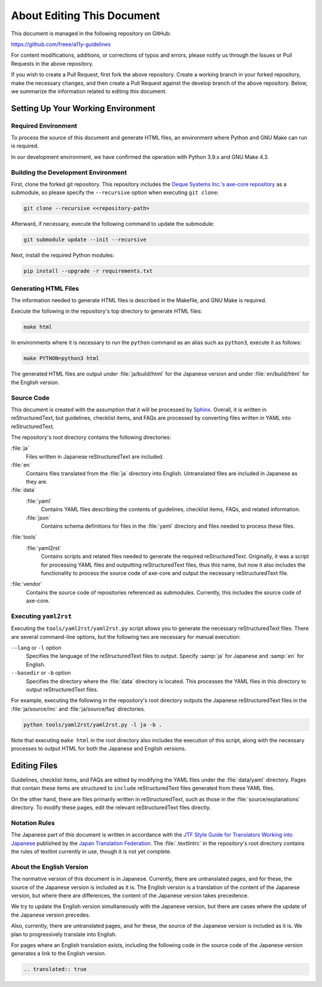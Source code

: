 .. _intro-contributing:

###########################
About Editing This Document
###########################

This document is managed in the following repository on GitHub:

https://github.com/freee/a11y-guidelines

For content modifications, additions, or corrections of typos and errors, please notify us through the Issues or Pull Requests in the above repository.

If you wish to create a Pull Request, first fork the above repository. Create a working branch in your forked repository, make the necessary changes, and then create a Pull Request against the develop branch of the above repository.
Below, we summarize the information related to editing this document.

***********************************
Setting Up Your Working Environment
***********************************

Required Environment
====================

To process the source of this document and generate HTML files, an environment where Python and GNU Make can run is required.

In our development environment, we have confirmed the operation with Python 3.9.x and GNU Make 4.3.

Building the Development Environment
====================================

First, clone the forked git repository.
This repository includes the `Deque Systems Inc.'s axe-core repository`_ as a submodule, so please specify the ``--recursive`` option when executing ``git clone``:

.. code:: shell

   git clone --recursive <<repository-path>

Afterward, if necessary, execute the following command to update the submodule:

.. code:: shell

   git submodule update --init --recursive

Next, install the required Python modules:

.. code-block:: shell

   pip install --upgrade -r requirements.txt

Generating HTML Files
=====================

The information needed to generate HTML files is described in the Makefile, and GNU Make is required.

Execute the following in the repository's top directory to generate HTML files:

.. code:: shell

   make html

In environments where it is necessary to run the ``python`` command as an alias such as ``python3``, execute it as follows:

.. code:: shell

   make PYTHON=python3 html

The generated HTML files are output under :file:`ja/build/html` for the Japanese version and under :file:`en/build/html` for the English version.

Source Code
===========

This document is created with the assumption that it will be processed by `Sphinx`_.
Overall, it is written in reStructuredText, but guidelines, checklist items, and FAQs are processed by converting files written in YAML into reStructuredText.

The repository's root directory contains the following directories:

:file:`ja`
   Files written in Japanese reStructuredText are included.
:file:`en`
   Contains files translated from the :file:`ja` directory into English. Untranslated files are included in Japanese as they are.
:file:`data`
   :file:`yaml`
      Contains YAML files describing the contents of guidelines, checklist items, FAQs, and related information.
   :file:`json`
      Contains schema definitions for files in the :file:`yaml` directory and files needed to process these files.
:file:`tools`
   :file:`yaml2rst`
      Contains scripts and related files needed to generate the required reStructuredText.
      Originally, it was a script for processing YAML files and outputting reStructuredText files, thus this name, but now it also includes the functionality to process the source code of axe-core and output the necessary reStructuredText file.
:file:`vendor`
   Contains the source code of repositories referenced as submodules.
   Currently, this includes the source code of axe-core.

Executing ``yaml2rst``
======================

Executing the ``tools/yaml2rst/yaml2rst.py`` script allows you to generate the necessary reStructuredText files.
There are several command-line options, but the following two are necessary for manual execution:

``--lang`` or ``-l`` option
   Specifies the language of the reStructuredText files to output. Specify :samp:`ja` for Japanese and :samp:`en` for English.
``--basedir`` or ``-b`` option
   Specifies the directory where the :file:`data` directory is located. This processes the YAML files in this directory to output reStructuredText files.

For example, executing the following in the repository's root directory outputs the Japanese reStructuredText files in the :file:`ja/source/inc` and :file:`ja/source/faq` directories.

.. code:: shell

   python tools/yaml2rst/yaml2rst.py -l ja -b .

Note that executing ``make html`` in the root directory also includes the execution of this script, along with the necessary processes to output HTML for both the Japanese and English versions.

*************
Editing Files
*************

Guidelines, checklist items, and FAQs are edited by modifying the YAML files under the :file:`data/yaml` directory.
Pages that contain these items are structured to ``include`` reStructuredText files generated from these YAML files.

On the other hand, there are files primarily written in reStructuredText, such as those in the :file:`source/explanations` directory.
To modify these pages, edit the relevant reStructuredText files directly.

Notation Rules
==============

The Japanese part of this document is written in accordance with the `JTF Style Guide for Translators Working into Japanese`_ published by the `Japan Translation Federation`_.
The :file:`.textlintrc` in the repository's root directory contains the rules of textlint currently in use, though it is not yet complete.

About the English Version
=========================

The normative version of this document is in Japanese.
Currently, there are untranslated pages, and for these, the source of the Japanese version is included as it is.
The English version is a translation of the content of the Japanese version, but where there are differences, the content of the Japanese version takes precedence.

We try to update the English version simultaneously with the Japanese version, but there are cases where the update of the Japanese version precedes.

Also, currently, there are untranslated pages, and for these, the source of the Japanese version is included as it is. We plan to progressively translate into English.

For pages where an English translation exists, including the following code in the source code of the Japanese version generates a link to the English version.

.. code-block:: rst

   .. translated:: true

.. _Deque Systems Inc.'s axe-core repository: https://github.com/dequelabs/axe-core
.. _Japan Translation Federation: https://www.jtf.jp/
.. _JTF Style Guide for Translators Working into Japanese: https://www.jtf.jp/tips/styleguide
.. _Sphinx: https://www.sphinx-doc.org/en/master/
